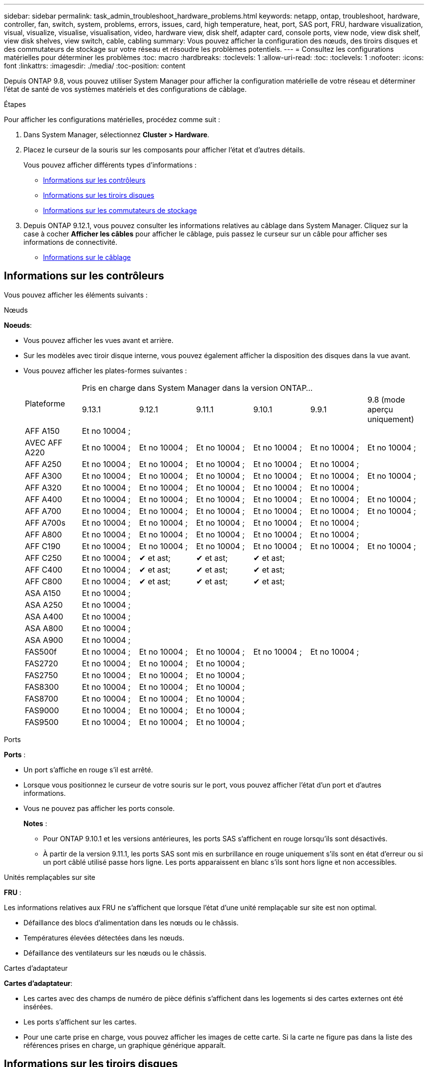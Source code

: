 ---
sidebar: sidebar 
permalink: task_admin_troubleshoot_hardware_problems.html 
keywords: netapp, ontap, troubleshoot, hardware, controller, fan, switch, system, problems, errors, issues, card, high temperature, heat, port, SAS port, FRU, hardware visualization, visual, visualize, visualise, visualisation, video, hardware view, disk shelf, adapter card, console ports, view node, view disk shelf, view disk shelves, view switch, cable, cabling 
summary: Vous pouvez afficher la configuration des nœuds, des tiroirs disques et des commutateurs de stockage sur votre réseau et résoudre les problèmes potentiels. 
---
= Consultez les configurations matérielles pour déterminer les problèmes
:toc: macro
:hardbreaks:
:toclevels: 1
:allow-uri-read: 
:toc: 
:toclevels: 1
:nofooter: 
:icons: font
:linkattrs: 
:imagesdir: ./media/
:toc-position: content


[role="lead"]
Depuis ONTAP 9.8, vous pouvez utiliser System Manager pour afficher la configuration matérielle de votre réseau et déterminer l'état de santé de vos systèmes matériels et des configurations de câblage.

.Étapes
Pour afficher les configurations matérielles, procédez comme suit :

. Dans System Manager, sélectionnez *Cluster > Hardware*.
. Placez le curseur de la souris sur les composants pour afficher l'état et d'autres détails.
+
Vous pouvez afficher différents types d'informations :

+
** <<Informations sur les contrôleurs>>
** <<Informations sur les tiroirs disques>>
** <<Informations sur les commutateurs de stockage>>


. Depuis ONTAP 9.12.1, vous pouvez consulter les informations relatives au câblage dans System Manager. Cliquez sur la case à cocher *Afficher les câbles* pour afficher le câblage, puis passez le curseur sur un câble pour afficher ses informations de connectivité.
+
** <<Informations sur le câblage>>






== Informations sur les contrôleurs

Vous pouvez afficher les éléments suivants :

[role="tabbed-block"]
====
.Nœuds
--
*Noeuds*:

* Vous pouvez afficher les vues avant et arrière.
* Sur les modèles avec tiroir disque interne, vous pouvez également afficher la disposition des disques dans la vue avant.
* Vous pouvez afficher les plates-formes suivantes :
+
|===


.2+| Plateforme 6+| Pris en charge dans System Manager dans la version ONTAP... 


| 9.13.1 | 9.12.1 | 9.11.1 | 9.10.1 | 9.9.1 | 9.8 (mode aperçu uniquement) 


 a| 
AFF A150
 a| 
Et no 10004 ;
 a| 
 a| 
 a| 
 a| 
 a| 



 a| 
AVEC AFF A220
 a| 
Et no 10004 ;
 a| 
Et no 10004 ;
 a| 
Et no 10004 ;
 a| 
Et no 10004 ;
 a| 
Et no 10004 ;
 a| 
Et no 10004 ;



 a| 
AFF A250
 a| 
Et no 10004 ;
 a| 
Et no 10004 ;
 a| 
Et no 10004 ;
 a| 
Et no 10004 ;
 a| 
Et no 10004 ;
 a| 



 a| 
AFF A300
 a| 
Et no 10004 ;
 a| 
Et no 10004 ;
 a| 
Et no 10004 ;
 a| 
Et no 10004 ;
 a| 
Et no 10004 ;
 a| 
Et no 10004 ;



 a| 
AFF A320
 a| 
Et no 10004 ;
 a| 
Et no 10004 ;
 a| 
Et no 10004 ;
 a| 
Et no 10004 ;
 a| 
Et no 10004 ;
 a| 



 a| 
AFF A400
 a| 
Et no 10004 ;
 a| 
Et no 10004 ;
 a| 
Et no 10004 ;
 a| 
Et no 10004 ;
 a| 
Et no 10004 ;
 a| 
Et no 10004 ;



 a| 
AFF A700
 a| 
Et no 10004 ;
 a| 
Et no 10004 ;
 a| 
Et no 10004 ;
 a| 
Et no 10004 ;
 a| 
Et no 10004 ;
 a| 
Et no 10004 ;



 a| 
AFF A700s
 a| 
Et no 10004 ;
 a| 
Et no 10004 ;
 a| 
Et no 10004 ;
 a| 
Et no 10004 ;
 a| 
Et no 10004 ;
 a| 



 a| 
AFF A800
 a| 
Et no 10004 ;
 a| 
Et no 10004 ;
 a| 
Et no 10004 ;
 a| 
Et no 10004 ;
 a| 
Et no 10004 ;
 a| 



 a| 
AFF C190
 a| 
Et no 10004 ;
 a| 
Et no 10004 ;
 a| 
Et no 10004 ;
 a| 
Et no 10004 ;
 a| 
Et no 10004 ;
 a| 
Et no 10004 ;



 a| 
AFF C250
 a| 
Et no 10004 ;
 a| 
&#10004; et ast;
 a| 
&#10004; et ast;
 a| 
&#10004; et ast;
 a| 
 a| 



 a| 
AFF C400
 a| 
Et no 10004 ;
 a| 
&#10004; et ast;
 a| 
&#10004; et ast;
 a| 
&#10004; et ast;
 a| 
 a| 



 a| 
AFF C800
 a| 
Et no 10004 ;
 a| 
&#10004; et ast;
 a| 
&#10004; et ast;
 a| 
&#10004; et ast;
 a| 
 a| 



 a| 
ASA A150
 a| 
Et no 10004 ;
 a| 
 a| 
 a| 
 a| 
 a| 



 a| 
ASA A250
 a| 
Et no 10004 ;
 a| 
 a| 
 a| 
 a| 
 a| 



 a| 
ASA A400
 a| 
Et no 10004 ;
 a| 
 a| 
 a| 
 a| 
 a| 



 a| 
ASA A800
 a| 
Et no 10004 ;
 a| 
 a| 
 a| 
 a| 
 a| 



 a| 
ASA A900
 a| 
Et no 10004 ;
 a| 
 a| 
 a| 
 a| 
 a| 



 a| 
FAS500f
 a| 
Et no 10004 ;
 a| 
Et no 10004 ;
 a| 
Et no 10004 ;
 a| 
Et no 10004 ;
 a| 
Et no 10004 ;
 a| 



 a| 
FAS2720
 a| 
Et no 10004 ;
 a| 
Et no 10004 ;
 a| 
Et no 10004 ;
 a| 
 a| 
 a| 



 a| 
FAS2750
 a| 
Et no 10004 ;
 a| 
Et no 10004 ;
 a| 
Et no 10004 ;
 a| 
 a| 
 a| 



 a| 
FAS8300
 a| 
Et no 10004 ;
 a| 
Et no 10004 ;
 a| 
Et no 10004 ;
 a| 
 a| 
 a| 



 a| 
FAS8700
 a| 
Et no 10004 ;
 a| 
Et no 10004 ;
 a| 
Et no 10004 ;
 a| 
 a| 
 a| 



 a| 
FAS9000
 a| 
Et no 10004 ;
 a| 
Et no 10004 ;
 a| 
Et no 10004 ;
 a| 
 a| 
 a| 



 a| 
FAS9500
 a| 
Et no 10004 ;
 a| 
Et no 10004 ;
 a| 
Et no 10004 ;
 a| 
 a| 
 a| 



 a| 
&ast ; installez les dernières versions de correctifs pour afficher ces périphériques.

|===


--
.Ports
--
*Ports* :

* Un port s'affiche en rouge s'il est arrêté.
* Lorsque vous positionnez le curseur de votre souris sur le port, vous pouvez afficher l'état d'un port et d'autres informations.
* Vous ne pouvez pas afficher les ports console.
+
*Notes* :

+
** Pour ONTAP 9.10.1 et les versions antérieures, les ports SAS s'affichent en rouge lorsqu'ils sont désactivés.
** À partir de la version 9.11.1, les ports SAS sont mis en surbrillance en rouge uniquement s'ils sont en état d'erreur ou si un port câblé utilisé passe hors ligne.  Les ports apparaissent en blanc s'ils sont hors ligne et non accessibles.




--
.Unités remplaçables sur site
--
*FRU* :

Les informations relatives aux FRU ne s'affichent que lorsque l'état d'une unité remplaçable sur site est non optimal.

* Défaillance des blocs d'alimentation dans les nœuds ou le châssis.
* Températures élevées détectées dans les nœuds.
* Défaillance des ventilateurs sur les nœuds ou le châssis.


--
.Cartes d'adaptateur
--
*Cartes d'adaptateur*:

* Les cartes avec des champs de numéro de pièce définis s'affichent dans les logements si des cartes externes ont été insérées.
* Les ports s'affichent sur les cartes.
* Pour une carte prise en charge, vous pouvez afficher les images de cette carte.  Si la carte ne figure pas dans la liste des références prises en charge, un graphique générique apparaît.


--
====


== Informations sur les tiroirs disques

Vous pouvez afficher les éléments suivants :

[role="tabbed-block"]
====
.Tiroirs disques
--
*Tiroirs disques* :

* Vous pouvez afficher les vues avant et arrière.
* Vous pouvez afficher les modèles de tiroirs disques suivants :
+
[cols="35,65"]
|===


| Si votre système est en cours d'exécution... | Vous pouvez ensuite utiliser System Manager pour afficher... 


| ONTAP 9.9.1 et versions ultérieures | Tous les tiroirs qui ont été désignés comme « fin de service » ou « fin de disponibilité » 


| ONTAP 9.8 | DS4243, DS4486, DS212C, DS2246, DS224C, Et NS224 
|===


--
.Ports de tiroir
--
*Ports Shelf*:

* Vous pouvez afficher l'état des ports.
* Vous pouvez afficher des informations sur les ports distants si le port est connecté.


--
.Unités remplaçables sur site
--
*Unités remplaçables sur site* :

* Les informations de panne de bloc d'alimentation s'affichent.


--
====


== Informations sur les commutateurs de stockage

Vous pouvez afficher les éléments suivants :

[role="tabbed-block"]
====
.Commutateurs de stockage
--
*Commutateurs de stockage* :

* L'écran affiche les commutateurs qui font office de commutateurs de stockage utilisés pour connecter les tiroirs aux nœuds.
* Depuis la version ONTAP 9.9.1, System Manager affiche des informations sur un commutateur qui agit à la fois comme un commutateur de stockage et un cluster, qui peut également être partagé entre les nœuds d'une paire haute disponibilité.
* Les informations suivantes s'affichent :
+
** Nom du commutateur
** Adresse IP
** Numéro de série
** Version SNMP
** Version du système


* Vous pouvez afficher les modèles de commutateurs de stockage suivants :
+
[cols="35,65"]
|===


| Si votre système est en cours d'exécution... | Vous pouvez ensuite utiliser System Manager pour afficher... 


| ONTAP 9.11.1 ou version ultérieure | Cisco Nexus 3232C
Cisco Nexus 9336C-FX2
Mellanox SN2100 


| ONTAP 9.9.1 et 9.10.1 | Cisco Nexus 3232C
Cisco Nexus 9336C-FX2 


| ONTAP 9.8 | Cisco Nexus 3232C 
|===


--
.Ports de commutateur de stockage
--
*Ports de commutateur de stockage*

* Les informations suivantes s'affichent :
+
** Nom d'identité
** Index d'identité
** État
** Connexion à distance
** Autres détails




--
====


== Informations sur le câblage

Depuis ONTAP 9.12.1, vous pouvez consulter les informations de câblage suivantes :

* *Câblage* entre contrôleurs, commutateurs et tiroirs lorsqu'aucun pont de stockage n'est utilisé
* *Connectivité* qui affiche les ID et les adresses MAC des ports de chaque extrémité du câble

